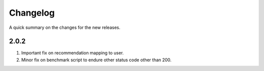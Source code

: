 .. frappe changelog

Changelog
=========

A quick summary on the changes for the new releases.

2.0.2
-----

#. Important fix on recommendation mapping to user.
#. Minor fix on benchmark script to endure other status code other than 200.

